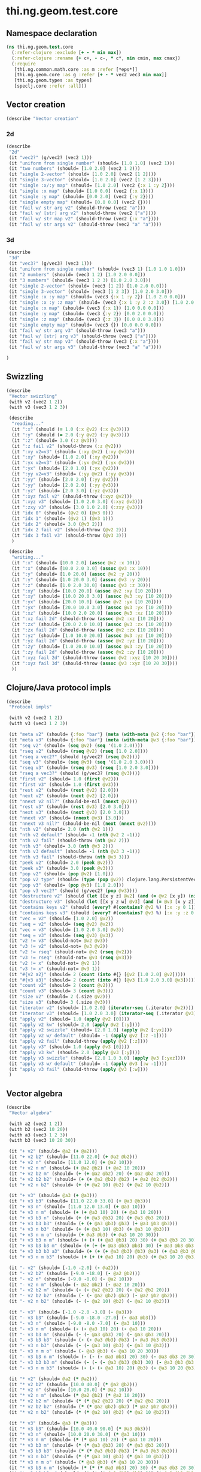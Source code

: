 #+SEQ_TODO:       TODO(t) INPROGRESS(i) WAITING(w@) | DONE(d) CANCELED(c@)
#+TAGS:           Write(w) Update(u) Fix(f) Check(c) noexport(n)
#+EXPORT_EXCLUDE_TAGS: noexport

* thi.ng.geom.test.core
** Namespace declaration
#+BEGIN_SRC clojure :tangle babel/spec/thi/ng/geom/test/core.clj :mkdirp yes :padline no
  (ns thi.ng.geom.test.core
    (:refer-clojure :exclude [+ - * min max])
    (:refer-clojure :rename {+ c+, - c-, * c*, min cmin, max cmax})
    (:require
     [thi.ng.common.math.core :as m :refer [*eps*]]
     [thi.ng.geom.core :as g :refer [+ - * vec2 vec3 min max]]
     [thi.ng.geom.types :as types]
     [speclj.core :refer :all]))
#+END_SRC
** Vector creation
#+BEGIN_SRC clojure :tangle babel/spec/thi/ng/geom/test/core.clj
  (describe "Vector creation"
#+END_SRC
*** 2d
#+BEGIN_SRC clojure :tangle babel/spec/thi/ng/geom/test/core.clj
  (describe
   "2d"
   (it "vec2?" (g/vec2? (vec2 1)))
   (it "uniform from single number" (should= [1.0 1.0] (vec2 1)))
   (it "two numbers" (should= [1.0 2.0] (vec2 1 2)))
   (it "single 2-vector" (should= [1.0 2.0] (vec2 [1 2])))
   (it "single 3-vector" (should= [1.0 2.0] (vec2 [1 2 3])))
   (it "single :x/:y map" (should= [1.0 2.0] (vec2 {:x 1 :y 2})))
   (it "single :x map" (should= [1.0 0.0] (vec2 {:x 1})))
   (it "single :y map" (should= [0.0 2.0] (vec2 {:y 2})))
   (it "single empty map" (should= [0.0 0.0] (vec2 {})))
   (it "fail w/ str arg v2" (should-throw (vec2 "a")))
   (it "fail w/ [str] arg v2" (should-throw (vec2 ["a"])))
   (it "fail w/ str map v2" (should-throw (vec2 {:x "a"})))
   (it "fail w/ str args v2" (should-throw (vec2 "a" "a"))))
#+END_SRC
*** 3d
#+BEGIN_SRC clojure :tangle babel/spec/thi/ng/geom/test/core.clj
  (describe
   "3d"
   (it "vec3?" (g/vec3? (vec3 1)))
   (it "uniform from single number" (should= (vec3 1) [1.0 1.0 1.0]))
   (it "2 numbers" (should= (vec3 1 2) [1.0 2.0 0.0]))
   (it "3 numbers" (should= (vec3 1 2 3) [1.0 2.0 3.0]))
   (it "single 2-vector" (should= (vec3 [1 2]) [1.0 2.0 0.0]))
   (it "single 3-vector" (should= (vec3 [1 2 3]) [1.0 2.0 3.0]))
   (it "single :x :y map" (should= (vec3 {:x 1 :y 2}) [1.0 2.0 0.0]))
   (it "single :x :y :z map" (should= (vec3 {:x 1 :y 2 :z 3.0}) [1.0 2.0 3.0]))
   (it "single :x map" (should= (vec3 {:x 1}) [1.0 0.0 0.0]))
   (it "single :y map" (should= (vec3 {:y 2}) [0.0 2.0 0.0]))
   (it "single :z map" (should= (vec3 {:z 3}) [0.0 0.0 3.0]))
   (it "single empty map" (should= (vec3 {}) [0.0 0.0 0.0]))
   (it "fail w/ str arg v3" (should-throw (vec3 "a")))
   (it "fail w/ [str] arg v3" (should-throw (vec3 ["a"])))
   (it "fail w/ str map v3" (should-throw (vec3 {:x "a"})))
   (it "fail w/ str args v3" (should-throw (vec3 "a" "a"))))
#+END_SRC
#+BEGIN_SRC clojure :tangle babel/spec/thi/ng/geom/test/core.clj
   )
#+END_SRC
** Swizzling
#+BEGIN_SRC clojure :tangle babel/spec/thi/ng/geom/test/core.clj
  (describe
   "Vector swizzling"
   (with v2 (vec2 1 2))
   (with v3 (vec3 1 2 3))
  
   (describe
    "reading..."
    (it ":x" (should (= 1.0 (:x @v2) (:x @v3))))
    (it ":y" (should (= 2.0 (:y @v2) (:y @v3))))
    (it ":z" (should= 3.0 (:z @v3)))
    (it ":z fail v2" (should-throw (:z @v2)))
    (it ":xy v2=v3" (should= (:xy @v2) (:xy @v3)))
    (it ":xy" (should= [1.0 2.0] (:xy @v2)))
    (it ":yx v2=v3" (should= (:yx @v2) (:yx @v3)))
    (it ":yx" (should= [2.0 1.0] (:yx @v2)))
    (it ":yy v2=v3" (should= (:yy @v2) (:yy @v3)))
    (it ":yy" (should= [2.0 2.0] (:yy @v2)))
    (it ":yy" (should= [2.0 2.0] (:yy @v3)))
    (it ":yz" (should= [2.0 3.0] (:yz @v3)))
    (it ":xyz fail v2" (should-throw (:xyz @v2)))
    (it ":xyz v3" (should= [1.0 2.0 3.0] (:xyz @v3)))
    (it ":zxy v3" (should= [3.0 1.0 2.0] (:zxy @v3)))
    (it "idx 0" (should= (@v2 0) (@v3 0)))
    (it "idx 1" (should= (@v2 1) (@v3 1)))
    (it "idx 2" (should= 3.0 (@v3 2)))
    (it "idx 2 fail v2" (should-throw (@v2 2)))
    (it "idx 3 fail v3" (should-throw (@v3 3)))
    )
  
   (describe
    "writing..."
    (it ":x" (should= [10.0 2.0] (assoc @v2 :x 10)))
    (it ":x" (should= [10.0 2.0 3.0] (assoc @v3 :x 10)))
    (it ":y" (should= [1.0 20.0] (assoc @v2 :y 20)))
    (it ":y" (should= [1.0 20.0 3.0] (assoc @v3 :y 20)))
    (it ":z" (should= [1.0 2.0 30.0] (assoc @v3 :z 30)))
    (it ":xy" (should= [10.0 20.0] (assoc @v2 :xy [10 20])))
    (it ":xy" (should= [10.0 20.0 3.0] (assoc @v3 :xy [10 20])))
    (it ":yx" (should= [20.0 10.0] (assoc @v2 :yx [10 20])))
    (it ":yx" (should= [20.0 10.0 3.0] (assoc @v3 :yx [10 20])))
    (it ":xz" (should= [10.0 2.0 20.0] (assoc @v3 :xz [10 20])))
    (it ":xz fail 2d" (should-throw (assoc @v2 :xz [10 20])))
    (it ":zx" (should= [20.0 2.0 10.0] (assoc @v3 :zx [10 20])))
    (it ":zx fail 2d" (should-throw (assoc @v2 :zx [10 20])))
    (it ":yz" (should= [1.0 10.0 20.0] (assoc @v3 :yz [10 20])))
    (it ":yz fail 2d" (should-throw (assoc @v2 :yz [10 20])))
    (it ":zy" (should= [1.0 20.0 10.0] (assoc @v3 :zy [10 20])))
    (it ":zy fail 2d" (should-throw (assoc @v2 :zy [10 20])))
    (it ":xyz fail 2d" (should-throw (assoc @v2 :xyz [10 20 30])))
    (it ":xyz fail 3d" (should-throw (assoc @v3 :xyz [10 20 30])))
    ))
#+END_SRC
** Clojure/Java protocol impls
#+BEGIN_SRC clojure :tangle babel/spec/thi/ng/geom/test/core.clj
  (describe
   "Protocol impls"
  
   (with v2 (vec2 1 2))
   (with v3 (vec3 1 2 3))
  
   (it "meta v2" (should= {:foo "bar"} (meta (with-meta @v2 {:foo "bar"}))))
   (it "meta v3" (should= {:foo "bar"} (meta (with-meta @v3 {:foo "bar"}))))
   (it "seq v2" (should= (seq @v2) (seq '(1.0 2.0))))
   (it "rseq v2" (should= (rseq @v2) (rseq [1.0 2.0])))
   (it "rseq a vec2?" (should (g/vec2? (rseq @v2))))
   (it "seq v3" (should= (seq @v3) (seq '(1.0 2.0 3.0))))
   (it "rseq v3" (should= (rseq @v3) (rseq [1.0 2.0 3.0])))
   (it "rseq a vec3?" (should (g/vec3? (rseq @v3))))
   (it "first v2" (should= 1.0 (first @v2)))
   (it "first v3" (should= 1.0 (first @v3)))
   (it "rest v2" (should= (rest @v2) [2.0]))
   (it "next v2" (should= (next @v2) [2.0]))
   (it "nnext v2 nil?" (should-be-nil (nnext @v2)))
   (it "rest v3" (should= (rest @v3) [2.0 3.0]))
   (it "next v3" (should= (next @v3) [2.0 3.0]))
   (it "nnext v3" (should= (nnext @v3) [3.0]))
   (it "nnext v3 nil?" (should-be-nil (next (nnext @v2))))
   (it "nth v2" (should= 2.0 (nth @v2 1)))
   (it "nth v2 default" (should= -1 (nth @v2 2 -1)))
   (it "nth v2 fail" (should-throw (nth @v2 2)))
   (it "nth v3" (should= 3.0 (nth @v3 2)))
   (it "nth v3 default" (should= -1 (nth @v3 3 -1)))
   (it "nth v3 fail" (should-throw (nth @v3 3)))
   (it "peek v2" (should= 2.0 (peek @v2)))
   (it "peek v3" (should= 3.0 (peek @v3)))
   (it "pop v2" (should= (pop @v2) [1.0]))
   (it "pop v2 type" (should= (type (pop @v2)) clojure.lang.PersistentVector))
   (it "pop v3" (should= (pop @v3) [1.0 2.0]))
   (it "pop v3 vec2?" (should (g/vec2? (pop @v3))))
   (it "destructure v2" (should (let [[x y z] @v2] (and (= @v2 [x y]) (nil? z)))))
   (it "destructure v3" (should (let [[x y z w] @v3] (and (= @v3 [x y z]) (nil? w)))))
   (it "contains keys v2" (should (every? #(contains? @v2 %) [:x :y 0 1])))
   (it "contains keys v3" (should (every? #(contains? @v3 %) [:x :y :z 0 1 2])))
   (it "vec = v2" (should= [1.0 2.0] @v2))
   (it "seq = v2" (should= (seq @v2) @v2))
   (it "vec = v3" (should= [1.0 2.0 3.0] @v3))
   (it "seq = v3" (should= (seq @v3) @v3))
   (it "v2 != v3" (should-not= @v2 @v3))
   (it "v3 != v2" (should-not= @v3 @v2))
   (it "v2 != rseq" (should-not= @v2 (rseq @v2)))
   (it "v3 != rseq" (should-not= @v3 (rseq @v3)))
   (it "v2 != x" (should-not= @v2 1))
   (it "v3 != x" (should-not= @v3 1))
   (it "#{v2 a2}" (should= 2 (count (into #{} [@v2 [1.0 2.0] @v2]))))
   (it "#{v3 a3}" (should= 2 (count (into #{} [@v3 [1.0 2.0 3.0] @v3]))))
   (it "count v2" (should= 2 (count @v2)))
   (it "count v3" (should= 3 (count @v3)))
   (it "size v2" (should= 2 (.size @v2)))
   (it "size v3" (should= 3 (.size @v3)))
   (it "iterator v2" (should= [1.0 2.0] (iterator-seq (.iterator @v2))))
   (it "iterator v3" (should= [1.0 2.0 3.0] (iterator-seq (.iterator @v3))))
   (it "apply v2" (should= 1.0 (apply @v2 [0])))
   (it "apply v2 kw" (should= 2.0 (apply @v2 [:y])))
   (it "apply v2 swizzle" (should= [2.0 1.0] (apply @v2 [:yx])))
   (it "apply v2 w/ default" (should= -1 (apply @v2 [:z -1])))
   (it "apply v2 fail" (should-throw (apply @v2 [:z])))
   (it "apply v3" (should= 1.0 (apply @v3 [0])))
   (it "apply v3 kw" (should= 2.0 (apply @v3 [:y])))
   (it "apply v3 swizzle" (should= [2.0 1.0 3.0] (apply @v3 [:yxz])))
   (it "apply v3 w/ default" (should= -1 (apply @v3 [:w -1])))
   (it "apply v3 fail" (should-throw (apply @v3 [:w])))
   )
#+END_SRC
** Vector algebra
#+BEGIN_SRC clojure :tangle babel/spec/thi/ng/geom/test/core.clj
  (describe
   "Vector algebra"
  
   (with a2 (vec2 1 2))
   (with b2 (vec2 10 20))
   (with a3 (vec3 1 2 3))
   (with b3 (vec3 10 20 30))
  
   (it "+ v2" (should= @a2 (+ @a2)))
   (it "+ v2 b2" (should= [11.0 22.0] (+ @a2 @b2)))
   (it "+ v2 n" (should= [11.0 12.0] (+ @a2 10)))
   (it "+ v2 n m" (should= (+ @a2 @b2) (+ @a2 10 20)))
   (it "+ v2 b2 m" (should= (+ (+ @a2 @b2) 20) (+ @a2 @b2 20)))
   (it "+ v2 b2 b2" (should= (+ (+ @a2 @b2) @b2) (+ @a2 @b2 @b2)))
   (it "+ v2 n b2" (should= (+ (+ @a2 10) @b2) (+ @a2 10 @b2)))
  
   (it "+ v3" (should= @a3 (+ @a3)))
   (it "+ v3 b3" (should= [11.0 22.0 33.0] (+ @a3 @b3)))
   (it "+ v3 n" (should= [11.0 12.0 13.0] (+ @a3 10)))
   (it "+ v3 n m" (should= (+ (+ @a3 10) 20) (+ @a3 10 20)))
   (it "+ v3 b3 n" (should= (+ (+ @a3 @b3) 20) (+ @a3 @b3 20)))
   (it "+ v3 b3 b3" (should= (+ (+ @a3 @b3) @b3) (+ @a3 @b3 @b3)))
   (it "+ v3 n b3" (should= (+ (+ @a3 10) @b3) (+ @a3 10 @b3)))
   (it "+ v3 n m o" (should= (+ @a3 @b3) (+ @a3 10 20 30)))
   (it "+ v3 b3 n m" (should= (+ (+ (+ @a3 @b3) 20) 30) (+ @a3 @b3 20 30)))
   (it "+ v3 b3 b3 m" (should= (+ (+ (+ @a3 @b3) @b3) 30) (+ @a3 @b3 @b3 30)))
   (it "+ v3 b3 b3 a3" (should= (+ (+ (+ @a3 @b3) @b3) @a3) (+ @a3 @b3 @b3 @a3)))
   (it "+ v3 n m b3" (should= (+ (+ (+ @a3 10) 20) @b3) (+ @a3 10 20 @b3)))
  
   (it "- v2" (should= [-1.0 -2.0] (- @a2)))
   (it "- v2 b2" (should= [-9.0 -18.0] (- @a2 @b2)))
   (it "- v2 n" (should= [-9.0 -8.0] (- @a2 10)))
   (it "- v2 n m" (should= (- @a2 @b2) (- @a2 10 20)))
   (it "- v2 b2 m" (should= (- (- @a2 @b2) 20) (- @a2 @b2 20)))
   (it "- v2 b2 b2" (should= (- (- @a2 @b2) @b2) (- @a2 @b2 @b2)))
   (it "- v2 n b2" (should= (- (- @a2 10) @b2) (- @a2 10 @b2)))
  
   (it "- v3" (should= [-1.0 -2.0 -3.0] (- @a3)))
   (it "- v3 b3" (should= [-9.0 -18.0 -27.0] (- @a3 @b3)))
   (it "- v3 n" (should= [-9.0 -8.0 -7.0] (- @a3 10)))
   (it "- v3 n m" (should= (- (- @a3 10) 20) (- @a3 10 20)))
   (it "- v3 b3 m" (should= (- (- @a3 @b3) 20) (- @a3 @b3 20)))
   (it "- v3 b3 b3" (should= (- (- @a3 @b3) @b3) (- @a3 @b3 @b3)))
   (it "- v3 n b3" (should= (- (- @a3 10) @b3) (- @a3 10 @b3)))
   (it "- v3 n m o" (should= (- @a3 @b3) (- @a3 10 20 30)))
   (it "- v3 b3 n m" (should= (- (- (- @a3 @b3) 20) 30) (- @a3 @b3 20 30)))
   (it "- v3 b3 b3 m" (should= (- (- (- @a3 @b3) @b3) 30) (- @a3 @b3 @b3 30)))
   (it "- v3 n m b3" (should= (- (- (- @a3 10) 20) @b3) (- @a3 10 20 @b3)))
  
   (it "* v2" (should= @a2 (* @a2)))
   (it "* v2 b2" (should= [10.0 40.0] (* @a2 @b2)))
   (it "* v2 n" (should= [10.0 20.0] (* @a2 10)))
   (it "* v2 n m" (should= (* @a2 @b2) (* @a2 10 20)))
   (it "* v2 b2 m" (should= (* (* @a2 @b2) 20) (* @a2 @b2 20)))
   (it "* v2 b2 b2" (should= (* (* @a2 @b2) @b2) (* @a2 @b2 @b2)))
   (it "* v2 n b2" (should= (* (* @a2 10) @b2) (* @a2 10 @b2)))
  
   (it "* v3" (should= @a3 (* @a3)))
   (it "* v3 b3" (should= [10.0 40.0 90.0] (* @a3 @b3)))
   (it "* v3 n" (should= [10.0 20.0 30.0] (* @a3 10)))
   (it "* v3 n m" (should= (* (* @a3 10) 20) (* @a3 10 20)))
   (it "* v3 b3 m" (should= (* (* @a3 @b3) 20) (* @a3 @b3 20)))
   (it "* v3 b3 b3" (should= (* (* @a3 @b3) @b3) (* @a3 @b3 @b3)))
   (it "* v3 n b3" (should= (* (* @a3 10) @b3) (* @a3 10 @b3)))
   (it "* v3 n m o" (should= (* @a3 @b3) (* @a3 10 20 30)))
   (it "* v3 b3 n m" (should= (* (* (* @a3 @b3) 20) 30) (* @a3 @b3 20 30)))
   (it "* v3 b3 b3 m" (should= (* (* (* @a3 @b3) @b3) 30) (* @a3 @b3 @b3 30)))
   (it "* v3 n m b3" (should= (* (* (* @a3 10) 20) @b3) (* @a3 10 20 @b3)))
  
   (it "madd v2 n m" (should= (+ (* @a2 10) 20) (g/madd @a2 10 20)))
   (it "madd v2 b2 n" (should= (+ (* @a2 @b2) 10) (g/madd @a2 @b2 10)))
   (it "madd v2 n b2" (should= (+ (* @a2 10) @b2) (g/madd @a2 10 @b2)))
   (it "madd v2 n b2 != madd v2 b2 n" (should-not= (g/madd @a2 10 @b2) (g/madd @a3 @b3 10)))
   (it "madd v2 b2 a2" (should= (+ (* @a2 @b2) @a2) (g/madd @a2 @b2 @a2)))
  
   (it "madd v3 n m" (should= (+ (* @a3 10) 20) (g/madd @a3 10 20)))
   (it "madd v3 b3 n" (should= (+ (* @a3 @b3) 10) (g/madd @a3 @b3 10)))
   (it "madd v3 n b3" (should= (+ (* @a3 10) @b3) (g/madd @a3 10 @b3)))
   (it "madd v3 n b3 != madd v3 b3 n" (should-not= (g/madd @a3 10 @b3) (g/madd @a3 @b3 10)))
   (it "madd v3 b3 a3" (should= (+ (* @a3 @b3) @a3) (g/madd @a3 @b3 @a3)))
   )
#+END_SRC
** Trigger tests
#+BEGIN_SRC clojure :tangle babel/spec/thi/ng/geom/test/core.clj
  (run-specs)
#+END_SRC

